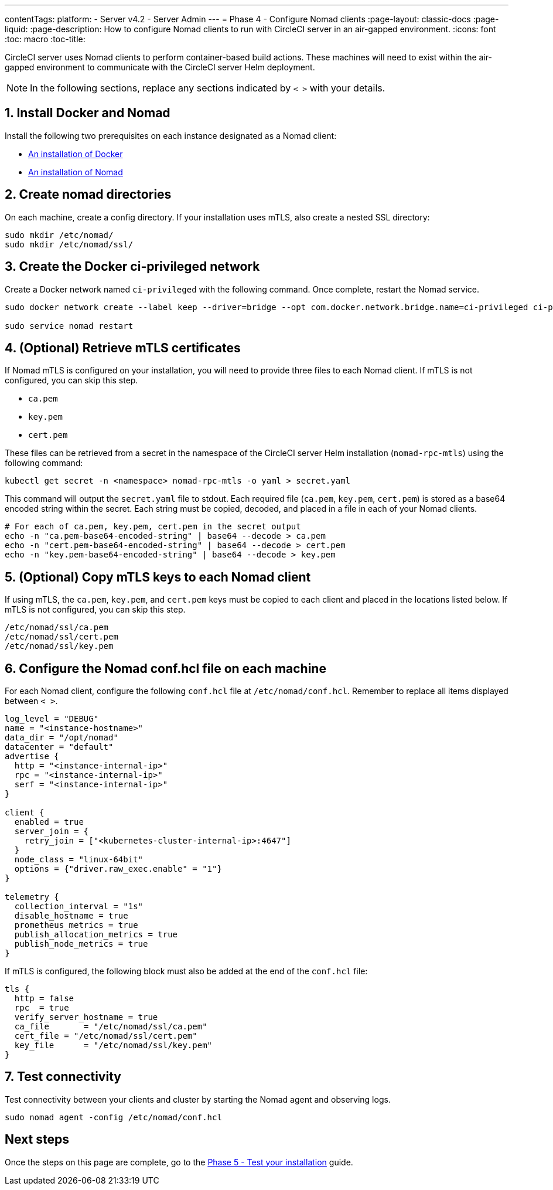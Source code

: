 ---
contentTags:
  platform:
  - Server v4.2
  - Server Admin
---
= Phase 4 - Configure Nomad clients
:page-layout: classic-docs
:page-liquid:
:page-description: How to configure Nomad clients to run with CircleCI server in an air-gapped environment.
:icons: font
:toc: macro
:toc-title:

CircleCI server uses Nomad clients to perform container-based build actions. These machines will need to exist within the air-gapped environment to communicate with the CircleCI server Helm deployment.

NOTE: In the following sections, replace any sections indicated by `< >` with your details.

[#install-docker-and-nomad]
== 1. Install Docker and Nomad
Install the following two prerequisites on each instance designated as a Nomad client:

- link:https://docs.docker.com/get-docker/[An installation of Docker]
- link:https://developer.hashicorp.com/nomad/docs/install[An installation of Nomad]


[#create-nomad-directories]
== 2. Create nomad directories
On each machine, create a config directory. If your installation uses mTLS, also create a nested SSL directory:

[source, bash]
----
sudo mkdir /etc/nomad/
sudo mkdir /etc/nomad/ssl/
----

[#create-ci-docker-network]
== 3. Create the Docker ci-privileged network
Create a Docker network named `ci-privileged` with the following command. Once complete, restart the Nomad service.

[source, bash]
----
sudo docker network create --label keep --driver=bridge --opt com.docker.network.bridge.name=ci-privileged ci-privileged

sudo service nomad restart
----

[#retrieve-mtls-certificates]
== 4. (Optional) Retrieve mTLS certificates

If Nomad mTLS is configured on your installation, you will need to provide three files to each Nomad client. If mTLS is not configured, you can skip this step.

- `ca.pem`
- `key.pem`
- `cert.pem`

These files can be retrieved from a secret in the namespace of the CircleCI server Helm installation (`nomad-rpc-mtls`) using the following command:

[source, bash]
----
kubectl get secret -n <namespace> nomad-rpc-mtls -o yaml > secret.yaml
----

This command will output the `secret.yaml` file to stdout. Each required file (`ca.pem`, `key.pem`, `cert.pem`) is stored as a base64 encoded string within the secret. Each string must be copied, decoded, and placed in a file in each of your Nomad clients.

[source, bash]
----
# For each of ca.pem, key.pem, cert.pem in the secret output
echo -n "ca.pem-base64-encoded-string" | base64 --decode > ca.pem
echo -n "cert.pem-base64-encoded-string" | base64 --decode > cert.pem
echo -n "key.pem-base64-encoded-string" | base64 --decode > key.pem
----

== 5. (Optional) Copy mTLS keys to each Nomad client
If using mTLS, the `ca.pem`, `key.pem`, and `cert.pem` keys must be copied to each client and placed in the locations listed below. If mTLS is not configured, you can skip this step.

[source, text]
----
/etc/nomad/ssl/ca.pem
/etc/nomad/ssl/cert.pem
/etc/nomad/ssl/key.pem
----

== 6. Configure the Nomad conf.hcl file on each machine
For each Nomad client, configure the following `conf.hcl` file at `/etc/nomad/conf.hcl`. Remember to replace all items displayed between `< >`.

[source, hcl]
----
log_level = "DEBUG"
name = "<instance-hostname>"
data_dir = "/opt/nomad"
datacenter = "default"
advertise {
  http = "<instance-internal-ip>"
  rpc = "<instance-internal-ip>"
  serf = "<instance-internal-ip>"
}

client {
  enabled = true
  server_join = {
    retry_join = ["<kubernetes-cluster-internal-ip>:4647"]
  }
  node_class = "linux-64bit"
  options = {"driver.raw_exec.enable" = "1"}
}

telemetry {
  collection_interval = "1s"
  disable_hostname = true
  prometheus_metrics = true
  publish_allocation_metrics = true
  publish_node_metrics = true
}

----

If mTLS is configured, the following block must also be added at the end of the `conf.hcl` file:

[source, hcl]
----
tls {
  http = false
  rpc  = true
  verify_server_hostname = true
  ca_file       = "/etc/nomad/ssl/ca.pem"
  cert_file = "/etc/nomad/ssl/cert.pem"
  key_file      = "/etc/nomad/ssl/key.pem"
}
----

== 7. Test connectivity
Test connectivity between your clients and cluster by starting the Nomad agent and observing logs.

[source, bash]
----
sudo nomad agent -config /etc/nomad/conf.hcl
----

[#next-steps]
== Next steps

Once the steps on this page are complete, go to the xref:phase-5-test-your-installation#[Phase 5 - Test your installation] guide.

